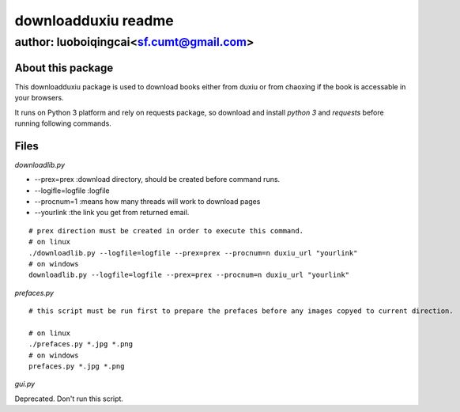 ====================
downloadduxiu readme
====================
----------------------------------------
author: luoboiqingcai<sf.cumt@gmail.com>
----------------------------------------

About this package
===================

This downloadduxiu package is used to download books either from duxiu or from chaoxing if the book is accessable in your browsers.

It runs on Python 3 platform and rely on requests package, so download and install *python 3* and *requests* before running following commands.

Files
======
*downloadlib.py*

* --prex=prex :download directory, should be created before command runs.

* --logifle=logfile :logfile

* --procnum=1 :means how many threads will work to download pages

* --yourlink :the link you get from returned email.
 
::

    # prex direction must be created in order to execute this command.
    # on linux
    ./downloadlib.py --logfile=logfile --prex=prex --procnum=n duxiu_url "yourlink"
    # on windows
    downloadlib.py --logfile=logfile --prex=prex --procnum=n duxiu_url "yourlink"

*prefaces.py*

::

    # this script must be run first to prepare the prefaces before any images copyed to current direction.

    # on linux
    ./prefaces.py *.jpg *.png
    # on windows
    prefaces.py *.jpg *.png

*gui.py*

Deprecated. Don't run this script.
